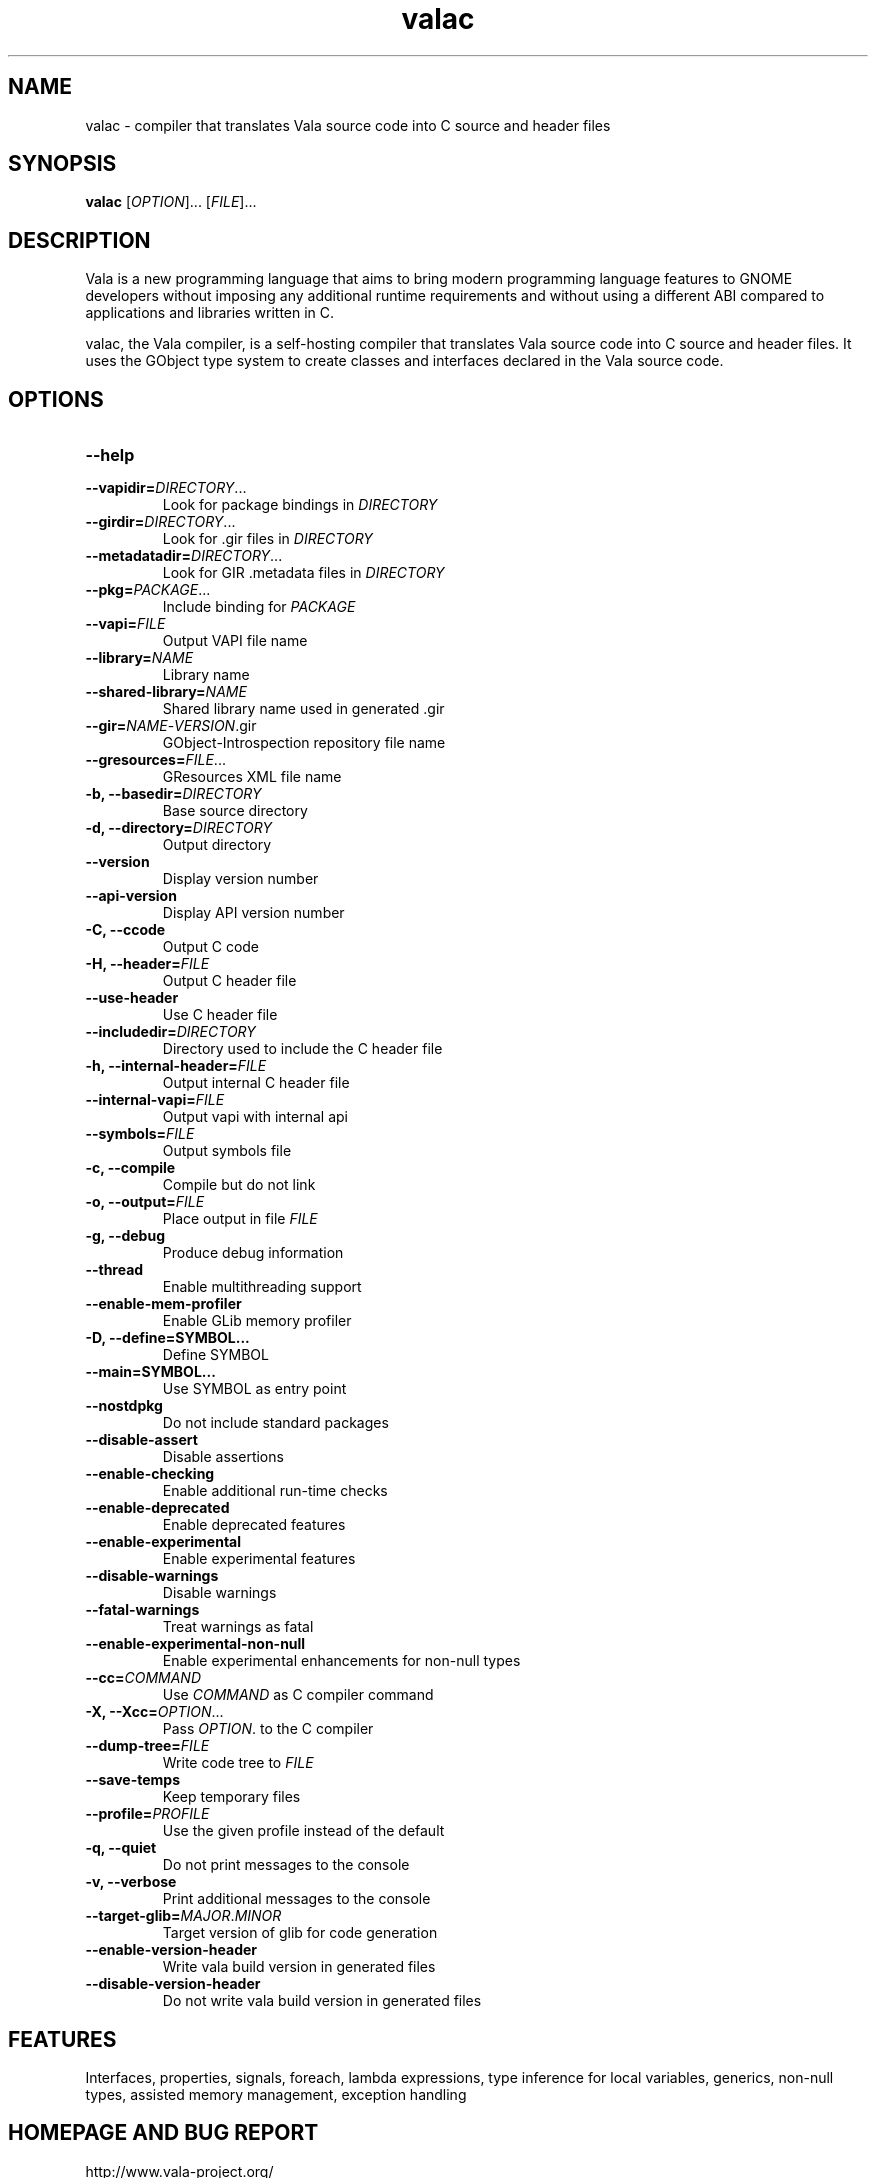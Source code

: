 .TH valac 1 "13 April 2010" "vala-0.8.0" "Vala"
.SH NAME
valac \- compiler that translates Vala source code into C source and header files
.SH SYNOPSIS
.B valac
[\fIOPTION\fR]... [\fIFILE\fR]...
.SH DESCRIPTION
Vala  is  a  new  programming  language  that  aims  to  bring  modern
programming language features to GNOME developers without imposing any
additional  runtime requirements  and  without using  a different  ABI
compared to applications and libraries written in C.

valac, the Vala compiler, is a self-hosting compiler that translates
Vala source code into C source and header files. It uses the GObject
type system to create classes and interfaces declared in the Vala
source code.
.SH OPTIONS
.TP
.B \--help
.TP
.B \--vapidir=\fIDIRECTORY\fR...
Look for package bindings in \fIDIRECTORY\fR
.TP
.B \--girdir=\fIDIRECTORY\fR...
Look for .gir files in \fIDIRECTORY\fR
.TP
.B \--metadatadir=\fIDIRECTORY\fR...
Look for GIR .metadata files in \fIDIRECTORY\fR
.TP
.B \--pkg=\fIPACKAGE\fR...
Include binding for \fIPACKAGE\fR
.TP
.B \--vapi=\fIFILE\fR
Output VAPI file name
.TP
.B \--library=\fINAME\fR
Library name
.TP
.B \--shared-library=\fINAME\fR
Shared library name used in generated .gir
.TP
.B \--gir=\fINAME\fR-\fIVERSION\fR.gir
GObject-Introspection repository file name
.TP
.B \--gresources=\fIFILE\fR...
GResources XML file name
.TP
.B \-b, --basedir=\fIDIRECTORY\fR
Base source directory
.TP
.B \-d, --directory=\fIDIRECTORY\fR
Output directory
.TP
.B \--version
Display version number
.TP
.B \--api-version
Display API version number
.TP
.B \-C, --ccode
Output C code
.TP
.B \-H, --header=\fIFILE\fR
Output C header file
.TP
.B \--use-header
Use C header file
.TP
.B \--includedir=\fIDIRECTORY\fR
Directory used to include the C header file
.TP
.B \-h, --internal-header=\fIFILE\fR
Output internal C header file
.TP
.B \--internal-vapi=\fIFILE\fR
Output vapi with internal api
.TP
.B \--symbols=\fIFILE\fR
Output symbols file
.TP
.B \-c, --compile
Compile but do not link
.TP
.B \-o, --output=\fIFILE\fR
Place output in file \fIFILE\fR
.TP
.B \-g, --debug
Produce debug information
.TP
.B \--thread
Enable multithreading support
.TP
.B \--enable-mem-profiler
Enable GLib memory profiler
.TP
.B \-D, --define=SYMBOL...
Define SYMBOL
.TP
.B \--main=SYMBOL...
Use SYMBOL as entry point
.TP
.B \--nostdpkg
Do not include standard packages
.TP
.B \--disable-assert
Disable assertions
.TP
.B \--enable-checking
Enable additional run-time checks
.TP
.B \--enable-deprecated
Enable deprecated features
.TP
.B \--enable-experimental
Enable experimental features
.TP
.B \--disable-warnings
Disable warnings
.TP
.B \--fatal-warnings
Treat warnings as fatal
.TP
.B \--enable-experimental-non-null
Enable experimental enhancements for non-null types
.TP
.B \--cc=\fICOMMAND\fR
Use \fICOMMAND\fR as C compiler command
.TP
.B \-X, --Xcc=\fIOPTION\fR...
Pass \fIOPTION\fR. to the C compiler
.TP
.B \--dump-tree=\fIFILE\fR
Write code tree to \fIFILE\fR
.TP
.B \--save-temps
Keep temporary files
.TP
.B \--profile=\fIPROFILE\fR
Use the given profile instead of the default
.TP
.B \-q, --quiet
Do not print messages to the console
.TP
.B \-v, --verbose
Print additional messages to the console
.TP
.B \--target-glib=\fIMAJOR\fR.\fIMINOR\fR
Target version of glib for code generation
.TP
.B \--enable-version-header
Write vala build version in generated files
.TP
.B \--disable-version-header
Do not write vala build version in generated files
.SH FEATURES
Interfaces, properties, signals, foreach, lambda expressions, type
inference for local variables, generics, non-null types, assisted memory
management, exception handling
.SH HOMEPAGE AND BUG REPORT
http://www.vala-project.org/
.SH AUTHORS
Jürg Billeter, Raffaele Sandrini.

Man page written to conform with Debian by Marc-Andre Lureau.

